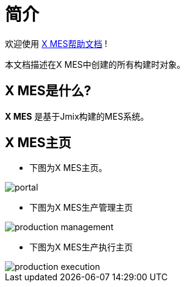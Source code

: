 = 简介
:page-aliases: quick-start:index.adoc

欢迎使用 http://106.15.185.59:8080[X MES帮助文档^] !

本文档描述在X MES中创建的所有构建时对象。


== X MES是什么?

*X MES* 是基于Jmix构建的MES系统。

== X MES主页

* 下图为X MES主页。

image::portal.png[align="center"]

* 下图为X MES生产管理主页

image::production-management.png[align="center"]

* 下图为X MES生产执行主页

image::production-execution.png[align="center"]